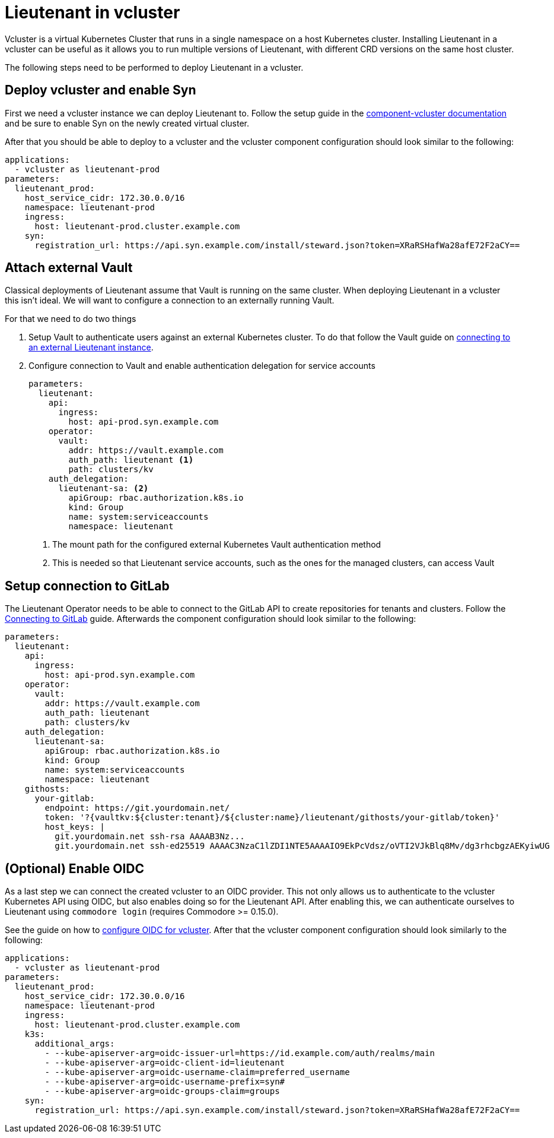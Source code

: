= Lieutenant in vcluster

Vcluster is a virtual Kubernetes Cluster that runs in a single namespace on a host Kubernetes cluster.
Installing Lieutenant in a vcluster can be useful as it allows you to run multiple versions of Lieutenant, with different CRD versions on the same host cluster.

The following steps need to be performed to deploy Lieutenant in a vcluster.

== Deploy vcluster and enable Syn

First we need a vcluster instance we can deploy Lieutenant to.
Follow the setup guide in the https://hub.syn.tools/vcluster/index.html[component-vcluster documentation] and be sure to enable Syn on the newly created virtual cluster.

After that you should be able to deploy to a vcluster and the vcluster component configuration should look similar to the following:

[code,yaml]
----
applications:
  - vcluster as lieutenant-prod
parameters:
  lieutenant_prod:
    host_service_cidr: 172.30.0.0/16
    namespace: lieutenant-prod
    ingress:
      host: lieutenant-prod.cluster.example.com
    syn:
      registration_url: https://api.syn.example.com/install/steward.json?token=XRaRSHafWa28afE72F2aCY==
----

== Attach external Vault

Classical deployments of Lieutenant assume that Vault is running on the same cluster.
When deploying Lieutenant in a vcluster this isn't ideal.
We will want to configure a connection to an externally running Vault.

For that we need to do two things

. Setup Vault to authenticate users against an external Kubernetes cluster.
To do that follow the Vault guide on https://hub.syn.tools/vault/how-tos/lieutenant.html#_external_vault[connecting to an external Lieutenant instance].

. Configure connection to Vault and enable authentication delegation for service accounts
+
[code,yaml]
----
parameters:
  lieutenant:
    api:
      ingress:
        host: api-prod.syn.example.com
    operator:
      vault:
        addr: https://vault.example.com
        auth_path: lieutenant <1>
        path: clusters/kv
    auth_delegation:
      lieutenant-sa: <2>
        apiGroup: rbac.authorization.k8s.io
        kind: Group
        name: system:serviceaccounts
        namespace: lieutenant
----
<1> The mount path for the configured external Kubernetes Vault authentication method
<2> This is needed so that Lieutenant service accounts, such as the ones for the managed clusters, can access Vault

== Setup connection to GitLab

The Lieutenant Operator needs to be able to connect to the GitLab API to create repositories for tenants and clusters.
Follow the xref:how-tos/setup-githost.adoc[Connecting to GitLab] guide.
Afterwards the component configuration should look similar to the following:

[code,yaml]
----
parameters:
  lieutenant:
    api:
      ingress:
        host: api-prod.syn.example.com
    operator:
      vault:
        addr: https://vault.example.com
        auth_path: lieutenant
        path: clusters/kv
    auth_delegation:
      lieutenant-sa:
        apiGroup: rbac.authorization.k8s.io
        kind: Group
        name: system:serviceaccounts
        namespace: lieutenant
    githosts:
      your-gitlab:
        endpoint: https://git.yourdomain.net/
        token: '?{vaultkv:${cluster:tenant}/${cluster:name}/lieutenant/githosts/your-gitlab/token}'
        host_keys: |
          git.yourdomain.net ssh-rsa AAAAB3Nz...
          git.yourdomain.net ssh-ed25519 AAAAC3NzaC1lZDI1NTE5AAAAIO9EkPcVdsz/oVTI2VJkBlq8Mv/dg3rhcbgzAEKyiwUG
----

== (Optional) Enable OIDC

As a last step we can connect the created vcluster to an OIDC provider.
This not only allows us to authenticate to the vcluster Kubernetes API using OIDC, but also enables doing so for the Lieutenant API.
After enabling this, we can authenticate ourselves to Lieutenant using `commodore login` (requires Commodore >= 0.15.0).

See the guide on how to https://hub.syn.tools/vcluster/how-tos/oidc.html[configure OIDC for vcluster].
After that the vcluster component configuration should look similarly to the following:

[code,yaml]
----
applications:
  - vcluster as lieutenant-prod
parameters:
  lieutenant_prod:
    host_service_cidr: 172.30.0.0/16
    namespace: lieutenant-prod
    ingress:
      host: lieutenant-prod.cluster.example.com
    k3s:
      additional_args:
        - --kube-apiserver-arg=oidc-issuer-url=https://id.example.com/auth/realms/main
        - --kube-apiserver-arg=oidc-client-id=lieutenant
        - --kube-apiserver-arg=oidc-username-claim=preferred_username
        - --kube-apiserver-arg=oidc-username-prefix=syn#
        - --kube-apiserver-arg=oidc-groups-claim=groups
    syn:
      registration_url: https://api.syn.example.com/install/steward.json?token=XRaRSHafWa28afE72F2aCY==
----
